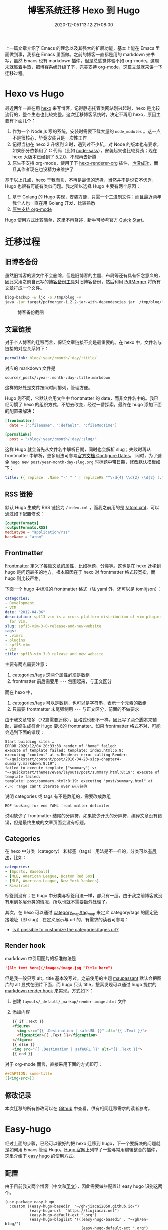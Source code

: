 #+TITLE: 博客系统迁移 Hexo 到 Hugo
#+DATE: 2020-12-05T13:12:21+08:00
#+TAGS[]: blog, emacs
#+CATEGORIES[]: 热爱生活

上一篇文章介绍了 Emacs 的理念以及其强大的扩展功能，基本上能在 Emacs 里面做到事，我都在 Emacs 里面做。之前的博客一直都是用的 markdown 来书写，虽然 Emacs 也有 markdown 插件，但是总感觉体验不如 org-mode。这周末就趁着手热，把博客系统升级了下，完美支持 org-mode，这篇文章就来讲一下迁移过程。

* Hexo vs Hugo
最近两年一直在用 [[https://hexo.io/][hexo]] 来写博客，记得静态托管类网站刚兴起时，hexo 是比较流行的，整个生态也比较完整。这次迁移博客系统时，决定不再用 hexo，原因主要有下面几个：
1. 作为一个 Node.js 写的系统，安装时需要下载大量的 =node_modules= 。这一点不是很核心，毕竟安装只是一次性工作
2. 记得当初在 hexo 2 升级到 3 时，遇到过不少坑，对 Node 的版本也有要求，如果部分依赖用了 C 代码（比如 [[https://www.npmjs.com/package/node-sass][node-sass]]），安装起来也比较费劲；现在 hexo 大版本已经到了 [[https://hexo.io/news/2020/09/17/hexo-5-2_wordpress-2-1-2_marked-3-2_stylus-2_less-2/][5.2.0]]，不想再去折腾
3. 原生不支持 org-mode，使用了下 [[https://github.com/coldnew/hexo-renderer-org/issues/69][hexo-renderer-org]] 插件，[[https://github.com/coldnew/hexo-renderer-org/issues/69][也没成功]]，而且其作者现在也没精力来维护了

基于以上几点，hexo 于我而言，不再是最佳的选择，当然并不是说它不优秀，Hugo 也很有可能有类似问题。我之所以选择 Hugo 主要有两个原因：
1. 基于 Golang 的 Hugo 实现，安装方便，只需一个二进制文件；而且最近两年我个人也一直在用 Golang 开发，比较熟悉
2. [[https://gohugo.io/content-management/formats/][原生支持 org-mode]]

Hugo 使用方式比较简单，这里不再赘述，新手可参考官方 [[https://gohugo.io/getting-started/quick-start/][Quick Start]]。

* 迁移过程
** 旧博客备份
虽然旧博客的源文件不会删除，但是旧博客的主题、布局等还有具有怀念意义的，因此采用之前自己写的[[https://github.com/jiacai2050/blog-backup][博客备份工具]]对旧博客备份，然后利用 [[https://github.com/Yanpas/PdfMerger][PdfMerger]] 将所有文章打成一个文件。

#+begin_src bash
blog-backup -w ljc -o /tmp/blog -v
java -jar target/pdfmerger-1.2.2-jar-with-dependencies.jar  /tmp/blog/*pdf ljc-backup.pdf
#+end_src

#+CAPTION: 博客备份截图
[[https://img.alicdn.com/imgextra/i3/581166664/O1CN017uZ3vH1z6A1cbCE4F_!!581166664.png]]

** 文章链接
对于个人博客的迁移而言，保证文章链接不变是最重要的。在 hexo 中，文件名与链接的对应关系如下：

#+begin_src yaml
permalink: blog/:year/:month/:day/:title/
#+end_src

对应的 markdown 文件是
#+begin_src
source/_posts/:year-:month-:day-:title.markdown
#+end_src
这样的好处是文件按照时间排列，管理方便。

Hugo 则不同，它默认会用文件中 frontmatter 的 date，而非文件名中的。我已经习惯了 hexo 的组织方式，不想去改变，经过一番探索，最终在 hugo 添加下面的配置来解决：

#+begin_src toml
[frontmatter]
  date = [":filename", ":default", ":fileModTime"]

[permalinks]
  post = "/blog/:year/:month/:day/:slug/"
#+end_src

这样 Hugo 就会首先从文件名中解析日期，同时也会解析 slug；失败时再从 frontmatter 中解析，更多用法可参考[[https://gohugo.io/getting-started/configuration/#configure-dates][官方文档 Configure Dates]]。
同时，为了避免 =hugo new post/year-month-day-slug.org= 时标题中带日期，修改[[https://gohugo.io/content-management/archetypes/][默认模板]]如下：
#+begin_src yaml
title: {{ replace  .Name "-" " " | replaceRE "^\\d{4} \\d{2} \\d{2} (.*)" "$1" | title }}
#+end_src

** RSS 链接
默认 Hugo 生成的 RSS 链接为 =/index.xml= ，而我之前用的是 [[https://liujiacai.net/atom.xml][/atom.xml]]，可以通过如下配置修改：
#+begin_src toml
[outputFormats]
[outputFormats.RSS]
mediatype = "application/rss"
baseName = "atom"
#+end_src

** Frontmatter
[[https://gohugo.io/content-management/front-matter][Frontmatter]] 定义了每篇文章的属性，比如标题、分类等。这也是在 hexo 迁移到 hugo 是问题最多的地方，根本原因在于 hexo 对 frontmatter 格式较宽松，而 hugo 则比较严格。

下面一个 hugo 中标准的 frontmatter 格式（除 yaml 外，还可以是 toml/json）：
#+begin_src yaml
categories:
- Development
- VIM
date: "2012-04-06"
description: spf13-vim is a cross platform distribution of vim plugins and resources
  for Vim.
slug: spf13-vim-3-0-release-and-new-website
tags:
- .vimrc
- plugins
- spf13-vim
- vim
title: spf13-vim 3.0 release and new website
#+end_src

主要有两点需要注意：
1. categories/tags 这两个属性必须是数组
2. frontmatter 前后需要用 =---= 包围起来，与正文区分

而在 hexo 中，
1. categories/tags 可以是数组，也可以是字符串，表示一个元素的数组
2. 只需要 frontmatter 末尾强制用 =---= 与正文区分，前面的不做要求

由于我文章较多（72篇需要迁移），且格式也都不一样，因此写了[[https://github.com/jiacai2050/jiacai2050.github.io/tree/hugo/hexo-2-hugo][两个脚本]]来辅助，最终生成符合 Hugo 要求的 frontmatter。如果 frontmatter 格式不对，可能会遇到下面的错误：

#+begin_src shell
Start building sites …
ERROR 2020/12/04 20:33:38 render of "home" failed:
execute of template failed: template: index.html:6:9:
executing "content" at <.Render>: error calling Render: "~/quickstart/content/post/2016-04-23-sicp-chapter4-summary.markdown:8:19":
failed to execute template ["summary"] v: "~/quickstart/themes/even/layouts/post/summary.html:8:19": execute of template failed:
template: post/summary.html:8:19: executing "post/summary.html" at <.>: range can't iterate over 研习经典
#+end_src
说明 categories 或 tags 有不是数组的，需要改成数组

#+begin_src
EOF looking for end YAML front matter delimiter
#+end_src
说明缺少了 frontmatter 结尾的分隔符，如果缺少开头的分隔符，编译文章没有错误，但是最终生成的文章页面会没有标题。

** Categories
在 hexo 中分类（category） 和标签（tags） 用法是不一样的，分类可以[[https://hexo.io/docs/front-matter.html#Categories-amp-Tags][有层次]]，比如：
#+begin_src yaml
categories:
- [Sports, Baseball]
- [MLB, American League, Boston Red Sox]
- [MLB, American League, New York Yankees]
- Rivalries
#+end_src
标签则没有；在 hugo 中分类与标签用法一样，都只有一层。由于我之前博客就没有用到多层分类的情况，所以也就不需要额外处理了。

其次，在 hexo 可以通过 [[https://hexo.io/docs/configuration.html#Category-amp-Tag][category_map/tag_map]] 来定义 category/tags 的固定链接地址（即 slug） 在定义展示与 url 的，有需求的读者可参考：
- [[https://discourse.gohugo.io/t/is-it-possible-to-customize-the-categories-tages-url/9704][Is it possible to customize the categories/tages url?]]

** Render hook
markdown 中引用图片的标准做法是

#+begin_src md
![Alt text here](/images/image.jpg "Title here")
#+end_src

但是我一般只写 alt，title 基本没写过，之前使用的主题 [[https://github.com/tufu9441/maupassant-hexo][maupassant]] 默认会把图片的 alt 显式在图片下面，而 hugo 只认 title，搜索发现可以通过 hugo 提供的 [[https://gohugo.io/getting-started/configuration-markup#markdown-render-hooks][markdown render hook]] 来实现。方式如下：
1. 创建 =layouts/_default/_markup/render-image.html= 文件
2. 添加内容
  #+begin_src html
{{ if .Text }}
<figure>
  <img src="{{ .Destination | safeURL }}" alt="{{ .Text }}">
  <figcaption>{{ .Text }}</figcaption>
</figure>
{{ else }}
<img src="{{ .Destination | safeURL }}" alt="{{ .Text }}">
{{ end }}
#+end_src

对于 org-mode 而言，直接采用下面的方式即可：
#+begin_src org
#+CAPTION: some-title
[[<img-src>]]
#+end_src
** 修改记录
本次迁移的所有修改可以在 [[https://github.com/jiacai2050/jiacai2050.github.io/compare/f2ec7ca...ac415a24][Github]] 中查看，供有相同迁移需求的读者参考。

* Easy-hugo
经过上面的步骤，已经可以很好的把 hexo 迁移到 hugo，下一个要解决的问题就是如何用 Emacs 管理 Hugo。[[https://gohugo.io/tools/editors/][Hugo 官网]]上列举了一些与常用编辑整合的插件，这里介绍下 [[https://github.com/masasam/emacs-easy-hugo][easy hugo]] 的使用方式。
** 配置
由于目前我又两个博客（中文和[[https://en.liujiacai.net/][英文]]），因此需要做些配置让 easy hugo 识别这两个。

#+begin_src elisp
(use-package easy-hugo
  :custom ((easy-hugo-basedir  "~/gh/jiacai2050.github.io/")
		   (easy-hugo-url  "https://liujiacai.net")
           (easy-hugo-default-ext ".org")
           (easy-hugo-bloglist '(((easy-hugo-basedir . "~/gh/en-blog/")
                                  (easy-hugo-default-ext ".org")
		                          (easy-hugo-url . "https://en.liujiacai.net"))))))
#+end_src
** 创建新文章
虽然可以用 ~hugo new post/xxx.org~ 的方式来创建新文件，但是由于文件名中需要有固定格式的日期，每次手动输入很繁琐，因此基于 easy hugo 的多博客管理，自己实现了 ~hugo-newpost~ 函数，实现如下：
#+begin_src elisp
(defun my/hugo-newpost (slug title tags categories)
  (interactive "sSlug:
sTitle:
sTags:
sCategories: ")
  (easy-hugo-with-env
   (let* ((now (current-time))
		  (basename (concat (format-time-string "%Y-%m-%d-" now)
							slug easy-hugo-default-ext))
		  (postdir (expand-file-name easy-hugo-postdir easy-hugo-basedir))
		  (filename (expand-file-name basename postdir)))
	 (when (file-exists-p filename)
       (error "%s already exists!" filename))
	 (find-file filename)
	 (insert
	  (format "#+TITLE: %s
,#+DATE: %s
,#+TAGS[]: %s
,#+CATEGORIES[]: %s

" title (my/iso-8601-date-string) tags categories))
	 (goto-char (point-max))
	 (save-buffer))))
#+end_src

这样就可以通过调用 ~my/hugo-newpost~ 自动生成带日期的文件名，并且根据输入生成指定的 slug/title/tag/category。

由于目前我全局开启了 evil mode，需要把 easy-hugo-mode 添加到 evil-emacs-state-modes 里面去才能使用 easy-hugo 的快捷键，顺道解决了 [[https://github.com/masasam/emacs-easy-hugo/pull/56][easy hugo 的一个 bug]]。

* 总结

屠龙刀已经磨好了，下面就来需要多去动“刀”写出更多文章了。

* 参考
- [[https://sebastiandedeyne.com/captioned-images-with-markdown-render-hooks-in-hugo/][Caption images with markdown render hooks in Hugo]]
- [[https://scarletsky.github.io/2019/05/02/migrate-hexo-to-hugo/][从 Hexo 迁移到 Hugo]]
- [[https://jdhao.github.io/2018/10/10/hexo_to_hugo/][把博客从 Hexo 迁移到 Hugo]]
- https://discourse.gohugo.io/t/how-can-i-change-the-rss-url/118/16
